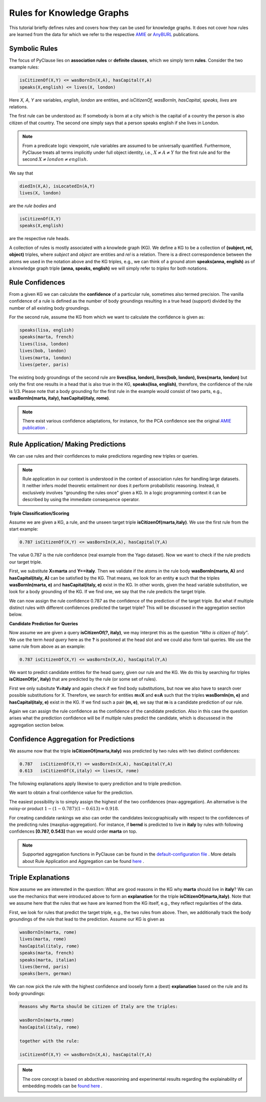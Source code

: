 
Rules for Knowledge Graphs
==========================

This tutorial briefly defines rules and covers how they can be used for knowledge graphs. It does not cover how rules are learned from the data for which we refer to the respective `AMIE <https://luisgalarraga.de/docs/amie3.pdf>`_ or `AnyBURL <https://link.springer.com/article/10.1007/s00778-023-00800-5>`_ publications. 


Symbolic Rules
~~~~~~~~~~~~~~

The focus of PyClause lies on **association rules** or **definite clauses**, which we simply term **rules**. Consider the two example rules:

.. code-block:: bash

   isCitizenOf(X,Y) <= wasBornIn(X,A), hasCapital(Y,A)
   speaks(X,english) <= lives(X, london) 

Here *X, A, Y* are variables, *english*, *london* are entities, and *isCitizenOf, wasBornIn, hasCapital, speaks, lives* are relations.

The first rule can be understood as: If somebody is born at a city which is the capital of a country the person is also citizen of that country. The second one simply says that a person speaks english if she lives in London.

.. note::

   From a predicate logic viewpoint, rule variables are assumed to be universally quantified. Furthermore, PyClause treats all terms implicitly under full object identity, i.e., :math:`X \neq A \neq Y` for the first rule and for the second :math:`X \neq london \neq english`.


We say that 

.. code-block:: bash

    diedIn(X,A), isLocatedIn(A,Y)
    lives(X, london) 

are the *rule bodies* and 

.. code-block:: bash

   isCitizenOf(X,Y)
   speaks(X,english)

are the respective rule heads.

A collection of rules is mostly associated with a knowlede graph (KG). We define a KG to be a collection of **(subject, rel, object)** triples, where *subject* and *object* are entities and *rel* is a relation. There is a direct correspondence between the atoms we used in the notation above and the KG triples, e.g., we can think of a ground atom **speaks(anna, english)** as of a knowledge graph triple **(anna, speaks, english)** we will simply refer to *triples* for both notations. 


Rule Confidences
~~~~~~~~~~~~~~~~
From a given KG we can calculate the **confidence** of a particular rule, sometimes also termed precision. The vanilla confidence of a rule is defined as the number of body groundings resulting in a true head (support) divided by the number of all existing body groundings. 

For the second rule, assume the KG from which we want to calculate the confidence is given as:

.. code-block:: bash

   speaks(lisa, english)
   speaks(marta, french)
   lives(lisa, london)
   lives(bob, london)
   lives(marta, london)
   lives(peter, paris)
   

The existing body groundings of the second rule are **lives(lisa, london), lives(bob, london), lives(marta, london)** but only the first one results in a head that is also true in the KG, **speaks(lisa, english)**, therefore, the confidence of the rule is 1/3. Please note that a body grounding for the first rule in the example would consist of two parts, e.g., **wasBornIn(marta, italy), hasCapital(italy, rome)**.


.. note::

   There exist various confidence adaptations, for instance, for the PCA confidence see the original `AMIE publication <https://resources.mpi-inf.mpg.de/yago-naga/amie/amie.pdf>`_ .



Rule Application/ Making Predictions
~~~~~~~~~~~~~~~~~~~~~~~~~~~~~~~~~~~~
We can use rules and their confidences to make predictions regarding new triples or queries.

.. note::

   Rule application in our context is understood in the context of association rules for handling large datasets. It neither infers model theoretic entailment nor does it perform probabilistic reasoning. Instead, it exclusively involves "grounding the rules once" given a KG.
   In a logic programming context it can be described by using the immediate consequence operator.      


**Triple Classification/Scoring**

Assume we are given a KG, a rule, and the unseen target triple **isCitizenOf(marta,italy)**. We use the first rule from the start example:

.. code-block:: bash

   0.787 isCitizenOf(X,Y) <= wasBornIn(X,A), hasCapital(Y,A)
    

The value 0.787 is the rule confidence (real example from the Yago dataset). Now we want to check if the rule predicts our target triple.

First, we substitute **X=marta** and **Y==italy**. Then we validate if the atoms in the rule body **wasBornIn(marta, A)** and **hasCapital(italy, A)** can be satisfied by the KG. That means, we look for an entity **e** such that the triples **wasBornIn(marta, e)** and **hasCapital(italy, e)** exist in the KG. In other words, given the head variable substitution, we look for a body grounding of the KG. If we find one, we say that the rule predicts the target triple.

We can now assign the rule confidence 0.787 as the confidence of the prediction of the target triple. But what if multiple distinct rules with different confidences predicted the target triple? This will be discussed in the aggregation section below.


**Candidate Prediction for Queries**

Now assume we are given a query **isCitizenOf(?, italy)**, we may interpret this as the question *"Who is citizen of Italy"*. We use the term *head query* here as the **?** is positoned at the head slot and we could also form tail queries. We use the same rule from above as an example:

.. code-block:: bash

   0.787 isCitizenOf(X,Y) <= wasBornIn(X,A), hasCapital(Y,A)

We want to predict candidate entities for the head query, given our rule and the KG. We do this by searching for triples **isCitizenOf(e', italy)** that are predicted by the rule (or some set of rules).

First we only subsitute **Y=italy** and again check if we find body substitutions, but now we also have to search over possible substitutions for X. Therefore, we search for entities **m=X** and  **e=A** such that the triples **wasBornIn(m, e)** and **hasCapital(italy, e)** exist in the KG. If we find such a pair **(m, e)**, we say that **m** is a candidate prediction of our rule.

Again we can assign the rule confidence as the confidence of the candidate prediction. Also in this case the question arises what the prediction confidence will be if multiple rules predict the candidate, which is discussesd in the aggregation section below. 


Confidence Aggregation for Predictions
~~~~~~~~~~~~~~~~~~~~~~~~~~~~~~~~~~~~~~
We assume now that the triple **isCitizenOf(marta,italy)** was predicted by two rules with two distinct confidences:

.. code-block:: bash

   0.787   isCitizenOf(X,Y) <= wasBornIn(X,A), hasCapital(Y,A)
   0.613   isCitizenOf(X,italy) <= lives(X, rome) 

The following explanations apply likewise to query prediction and to triple prediction.

We want to obtain a final confidence value for the prediction. 

The easiest possibility is to simply assign the highest of the two confidences (max-aggregation). An alternative is the noisy-or product :math:`1-(1-0.787)(1-0.613)=0.918`.

For creating candidate rankings we also can order the candidates lexicographically with respect to the confidences of the predicting rules (maxplus-aggregation). For instance, if **bernd** is predicted to live in **italy** by rules with following confidences **[0.787, 0.543]** than we would order **marta** on top.

.. note::

   Supported aggregation functions in PyClause can be found in the `default-configuration file <https://github.com/symbolic-kg/PyClause/blob/master/clause/config-default.yaml>`_ .
   More details about Rule Application and Aggregation can be found `here <https://arxiv.org/abs/2309.00306>`_ . 



Triple Explanations
~~~~~~~~~~~~~~~~~~~
Now assume we are interested in the question: What are good reasons in the KG why **marta** should live in **italy**?
We can use the mechanics that were introduced above to form an **explanation** for the triple **isCitizenOf(marta,italy)**.
Note that we assume here that the rules that we have are learned from the KG itself, e.g., they reflect regularities of the data.

First, we look for rules that predict the target triple, e.g., the two rules from above. 
Then, we additionally track the body groundings of the rule that lead to the prediction. Assume our KG is given as

.. code-block:: bash

   wasBornIn(marta, rome)
   lives(marta, rome)
   hasCapital(italy, rome)
   speaks(marta, french)
   speaks(marta, italian)
   lives(bernd, paris)
   speaks(bern, german)

We can now pick the rule with the highest confidence and loosely form a (best) **explanation** based on the rule and its body groundings:


.. code-block:: bash

   Reasons why Marta should be citizen of Italy are the triples:

   wasBornIn(marta,rome)
   hasCapital(italy, rome)

   together with the rule:

   isCitizenOf(X,Y) <= wasBornIn(X,A), hasCapital(Y,A)



.. note::

   The core concept is based on abductive reasonining and experimental results regarding the explainability of embedding models can be `found here <https://www.ijcai.org/proceedings/2022/0391.pdf>`_ .

















